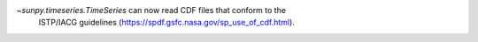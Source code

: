 `~sunpy.timeseries.TimeSeries` can now read CDF files that conform to the
 ISTP/IACG guidelines (https://spdf.gsfc.nasa.gov/sp_use_of_cdf.html).
